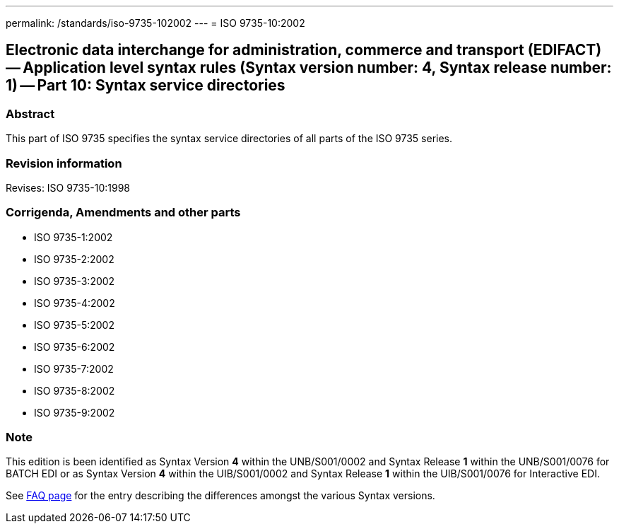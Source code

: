 ---
permalink: /standards/iso-9735-102002
---
= ISO 9735-10:2002

== Electronic data interchange for administration, commerce and transport (EDIFACT) -- Application level syntax rules (Syntax version number: 4, Syntax release number: 1) -- Part 10: Syntax service directories

=== Abstract

This part of ISO 9735 specifies the syntax service directories of all parts of the ISO 9735 series.

=== Revision information

Revises: ISO 9735-10:1998

=== Corrigenda, Amendments and other parts

* ISO 9735-1:2002
* ISO 9735-2:2002
* ISO 9735-3:2002
* ISO 9735-4:2002
* ISO 9735-5:2002
* ISO 9735-6:2002
* ISO 9735-7:2002
* ISO 9735-8:2002
* ISO 9735-9:2002

=== Note

This edition is been identified as Syntax Version *4* within the UNB/S001/0002 and Syntax Release *1* within the UNB/S001/0076 for BATCH EDI or as Syntax Version *4* within the UIB/S001/0002 and Syntax Release *1* within the UIB/S001/0076 for Interactive EDI.

See link:/faq[FAQ page] for the entry describing the differences amongst the various Syntax versions.

